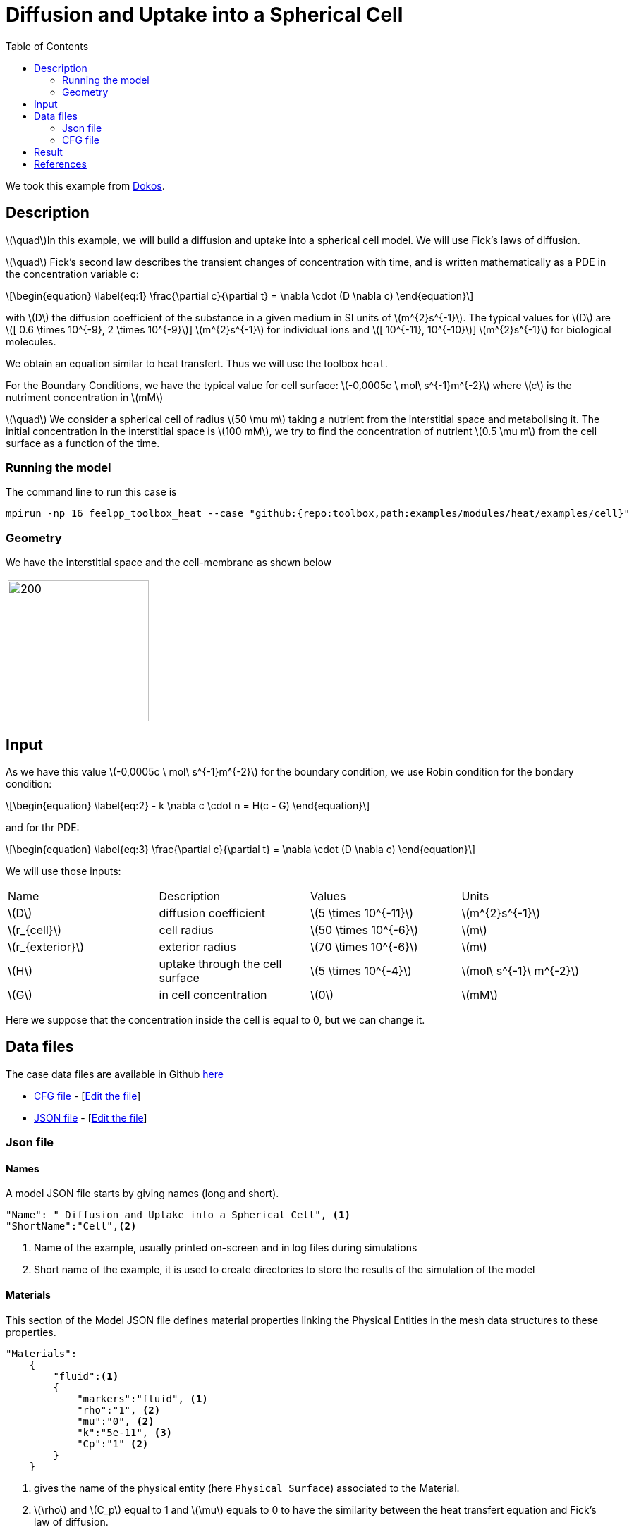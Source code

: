 = Diffusion and Uptake into a Spherical Cell
:stem: latexmath
:toc: left
:page-vtkjs: true
:uri-data: https://github.com/feelpp/toolbox/blob/master/examples/modules/heat/examples
:uri-data-edit: https://github.com/feelpp/toolbox/edit/master/examples/modules/heat/examples
:page-tags: case
:page-illustration: cell/result3D.png
:description: We simulate the diffusion and uptake into a spherical cell model. We use Fick's laws of diffusion.

We took this example from <<dokos,Dokos>>.

== Description

stem:[\quad]In this example, we will build a diffusion and uptake into a spherical cell model. We will use Fick's laws of diffusion.

stem:[\quad] Fick’s second law describes the transient changes of concentration with time, and is written mathematically as a PDE in the concentration variable c:

[stem]
++++
\begin{equation}
  \label{eq:1}
  \frac{\partial c}{\partial t} = \nabla \cdot (D \nabla c)
\end{equation}
++++
with stem:[D]  the diffusion coefficient of the substance in a given medium in SI units of stem:[m^{2}s^{-1}]. The typical values for stem:[D] are stem:[[ 0.6 \times 10^{-9}, 2 \times 10^{-9}]]  stem:[m^{2}s^{-1}] for individual ions and stem:[[ 10^{-11}, 10^{-10}]]  stem:[m^{2}s^{-1}] for biological molecules.

We obtain an equation similar to heat transfert. Thus we will use the toolbox `heat`.

For the  Boundary Conditions, we have the typical value for cell surface: stem:[-0,0005c \ mol\ s^{-1}m^{-2}] where stem:[c] is the nutriment concentration in stem:[mM]

stem:[\quad] We consider a spherical cell of radius stem:[50 \mu m] taking a nutrient from the interstitial space and metabolising it. The initial concentration in the interstitial space is stem:[100 mM], we try to find the concentration of nutrient stem:[0.5 \mu m] from the cell surface as a function of the time.


=== Running the model
The command line to run this case is


[[command-line]]
[source,mpirun]
----
mpirun -np 16 feelpp_toolbox_heat --case "github:{repo:toolbox,path:examples/modules/heat/examples/cell}"
----

=== Geometry
We have the  interstitial space and the cell-membrane as shown below

|====
|image:cell/cell_cut_view.png[200,200]
|====

== Input
As we have this value stem:[-0,0005c \ mol\ s^{-1}m^{-2}] for the boundary condition, we use Robin condition for the bondary condition:
[stem]
++++
\begin{equation}
    \label{eq:2}
    - k \nabla c \cdot n = H(c - G)
\end{equation}
++++
and for thr PDE:
[stem]
++++
\begin{equation}
  \label{eq:3}
  \frac{\partial c}{\partial t} = \nabla \cdot (D \nabla c)
\end{equation}
++++
We will use those inputs:
[width="100%"]
|=======================================================================
| Name     | Description | Values            | Units
| stem:[D] | diffusion coefficient  | stem:[5 \times 10^{-11}]   | stem:[m^{2}s^{-1}]
| stem:[r_{cell}] | cell radius  | stem:[50 \times 10^{-6}]   | stem:[m]
| stem:[r_{exterior}] | exterior radius  | stem:[70 \times 10^{-6}]   | stem:[m]
| stem:[H] | uptake through the cell surface  |  stem:[5 \times 10^{-4}] | stem:[mol\ s^{-1}\ m^{-2}]
| stem:[G] | in cell concentration | stem:[0] |  stem:[mM]
|=======================================================================

Here we suppose that the concentration inside the cell is equal to 0, but we can change it.

== Data files

The case data files are available in Github link:{uri-data}/cell/[here]


* link:{uri-data}/cell/cellule3d.cfg[CFG file] - [link:{uri-data-edit}/cell/cellule3d.cfg[Edit the file]]
* link:{uri-data}/cell/cellule3d.json[JSON file] - [link:{uri-data-edit}/cell/cellule3d.json[Edit the file]]

=== Json file
==== Names

A model JSON file starts by giving names (long and short).
----

"Name": " Diffusion and Uptake into a Spherical Cell", <1>
"ShortName":"Cell",<2>
----
<1> Name of the example, usually printed on-screen and in log files during simulations
<2> Short name of the example, it is used to create directories to store the results of the simulation of the model



==== Materials

This section of the Model JSON file defines material properties linking the Physical Entities in the mesh data structures to these properties.

//.Example of Materials section
[source,json]

----
"Materials":
    {
        "fluid":<1>
        {
	    "markers":"fluid", <1>
            "rho":"1", <2>
            "mu":"0", <2>
            "k":"5e-11", <3>
            "Cp":"1" <2>
        }
    }
----
<1> gives the name of the physical entity (here `Physical Surface`) associated to the Material.
<2> stem:[\rho]  and stem:[C_p] equal to 1 and stem:[\mu] equals to 0  to have the similarity between the heat transfert equation and Fick's law of diffusion.
<3> here stem:[k] take the role of stem:[D].


==== Boundary Conditions

This section of the Model JSON file defines the boundary conditions.

[source,json]
//.Example of a `BoundaryConditions` section
----
"BoundaryConditions":
    {
        "temperature": <1>
        {
             "Robin": <2>
            {
                "cell-membrane": <3>
                {
                  "expr1":"5e-4", <4>
                  "expr2":"0" <5>
                }
            }
        }
    },

----
<1> the field name of the toolbox to which the boundary condition is associated
<2> the type of boundary condition to apply, here `Robin`
<3> the physical entity (associated to the mesh) to which the condition is applied
<4> expr1 is for the stem:[H] expression
<5> expr2 is for the stem:[G] expression


==== Post Process
[source,json]
----

"PostProcess": <1>
    {
      	"Exports": <2>
      	{
              "fields":["temperature","pid"] <3>
      	},
         "Measures": <4>
        {
            "Points": <5>
            {
                "pointA": <6>
                {
                    "coord":"{5.05e-5, 0,0}", <7>
                    "fields":"temperature" <8>
                }
            }
        }
    }
----
<1> the name of the section
<2> the `Exports` identifies the toolbox fields that have to be exported for visualisation
<3> the list of fields to be exported
<4> the `Mesures` identifies the toolbox
<5> the type of area to be measured, here `Point`
<6> the name of the Point, here "pointA"
<7> the coordinates of the point "pointA"
<8> the type of measure to do, here `temperature`

=== CFG file

The Model CFG (`.cfg`) files allow to pass command line options to {feelpp} applications. In particular, it allows to

* setup the mesh
* define the solution strategy and configure the linear/non-linear algebraic solvers.

The Cfg file used is
----
directory=Cell3DExport <1>
case.dimension=3 <2>
[heat] <3>
mesh.filename=$cfgdir/cellule3d.geo <4>
gmsh.hsize=5e-7#0.01#0.05 <5>
filename=$cfgdir/cellule3d.json <6>
initial-solution.temperature=100 <7>
reuse-prec=1 <8>
pc-type=gamg <9>

[heat.bdf] <10>
order=2 <11>

[ts] <12>
time-step=1e-5 <13>
time-final=1e-3 <14>
restart.at-last-save=true <15>
----
<1> the directory where the results are exported
<2>	the dimension of the application, by default 3D
<3> toolbox prefix
<4> the geometric file
<5> the mesh step
<6> the associated Json file
<7> the initial solution: here the temperature take the role of the concentration
<8> to reuse the precedent solution
<9> the chosen method for pre-conditionnement
<10> heat.bdf
<11> heat.bdf order
<12> time setup
<13> time step
<14> time final
<15> restart at last save




We didn't configure the solver, cause in this case, the system is linear, and by default the solver chosen is the linear one.

== Result
We obtain this distribution of concentration at stem:[t = 0.001s] and the concentration as a function of time at a point located stem:[0.5\ \mu m] from the spherical cell boundary:

.Illustration
|====
//a|image:result_2d.png[400,400]  | image:result_curve_1.png[400,400]
//a|image:cell/result3D.png[400,400]  | image:cell/result_curve.png[400,400]
a|image:cell/result3D.png[100%]  | image:cell/result_curve.png[100%]
|====


[.reference]
== References

- [[dokos]] _Modelling organs, tissues, cells and devices : using MATLAB and COMSOL multiphysics_, Socrates Dokos, 2017, Berlin, Germany, Springer



